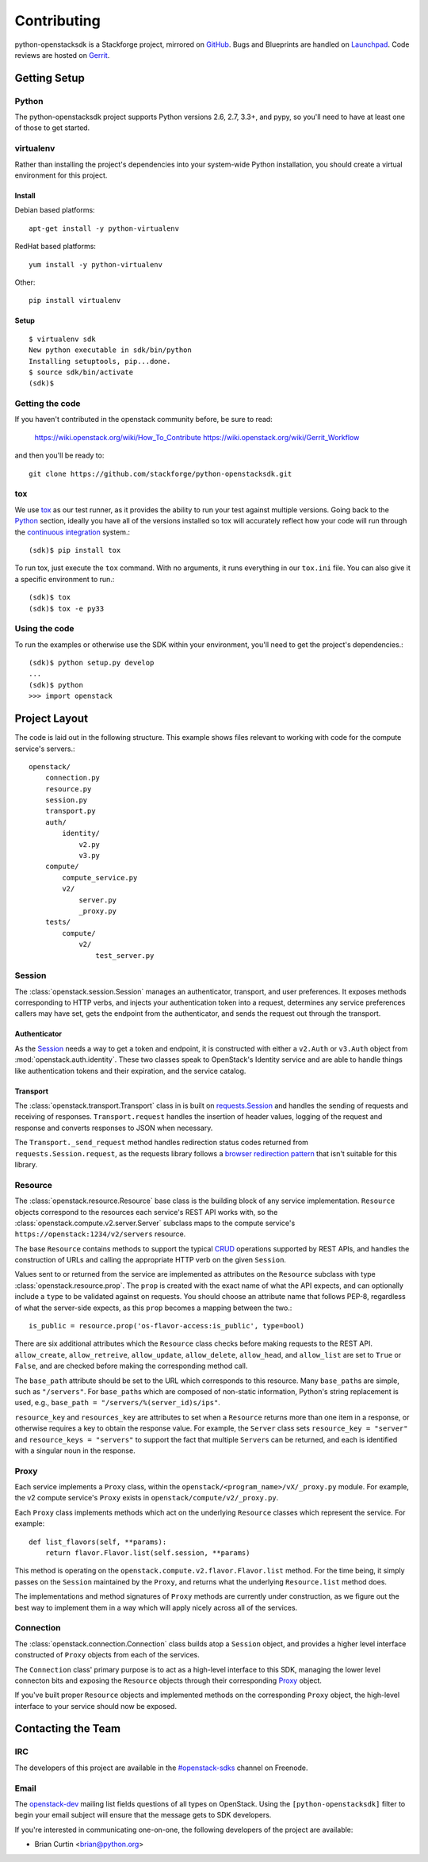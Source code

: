 ============
Contributing
============

python-openstacksdk is a Stackforge project, mirrored on `GitHub`_.  Bugs and
Blueprints are handled on `Launchpad`_.  Code reviews are hosted on `Gerrit`_.

.. _GitHub: https://github.com/stackforge/python-openstacksdk
.. _Launchpad: https://launchpad.net/python-openstacksdk
.. _Gerrit: https://review.openstack.org/#/q/project:stackforge/python-openstacksdk,n,z

Getting Setup
-------------

Python
******

The python-openstacksdk project supports Python versions 2.6, 2.7, 3.3+, and
pypy, so you'll need to have at least one of those to get started.

virtualenv
**********

Rather than installing the project's dependencies into your system-wide Python
installation, you should create a virtual environment for this project.

Install
^^^^^^^

Debian based platforms::

   apt-get install -y python-virtualenv

RedHat based platforms::

   yum install -y python-virtualenv

Other::

   pip install virtualenv

Setup
^^^^^
::

   $ virtualenv sdk
   New python executable in sdk/bin/python
   Installing setuptools, pip...done.
   $ source sdk/bin/activate
   (sdk)$

Getting the code
****************

If you haven't contributed in the openstack community before, be sure to read:

  https://wiki.openstack.org/wiki/How_To_Contribute
  https://wiki.openstack.org/wiki/Gerrit_Workflow

and then you'll be ready to::

  git clone https://github.com/stackforge/python-openstacksdk.git

tox
***

We use `tox <https://tox.readthedocs.org>`_ as our test runner, as it provides
the ability to run your test against multiple versions. Going back to the
`Python`_ section, ideally you have all of the versions installed so tox
will accurately reflect how your code will run through the
`continuous integration <http://ci.openstack.org/>`_ system.::

   (sdk)$ pip install tox

To run tox, just execute the ``tox`` command. With no arguments, it runs
everything in our ``tox.ini`` file. You can also give it a specific
environment to run.::

   (sdk)$ tox
   (sdk)$ tox -e py33

Using the code
**************

To run the examples or otherwise use the SDK within your environment, you'll
need to get the project's dependencies.::

   (sdk)$ python setup.py develop
   ...
   (sdk)$ python
   >>> import openstack


Project Layout
--------------

The code is laid out in the following structure. This example shows files
relevant to working with code for the compute service's servers.::

   openstack/
       connection.py
       resource.py
       session.py
       transport.py
       auth/
           identity/
               v2.py
               v3.py
       compute/
           compute_service.py
           v2/
               server.py
               _proxy.py
       tests/
           compute/
               v2/
                   test_server.py

Session
*******

The :class:`openstack.session.Session` manages an authenticator,
transport, and user preferences. It exposes methods corresponding to
HTTP verbs, and injects your authentication token into a request,
determines any service preferences callers may have set, gets the endpoint
from the authenticator, and sends the request out through the transport.

Authenticator
^^^^^^^^^^^^^

As the `Session`_ needs a way to get a token and endpoint, it is constructed
with either a ``v2.Auth`` or ``v3.Auth`` object from
:mod:`openstack.auth.identity`. These two classes speak to OpenStack's Identity
service and are able to handle things like authentication tokens and their
expiration, and the service catalog.

Transport
^^^^^^^^^

The :class:`openstack.transport.Transport` class in is built on
`requests.Session <http://docs.python-requests.org/en/latest/user/advanced/>`_
and handles the sending of requests and receiving of responses.
``Transport.request`` handles the insertion of header values,
logging of the request and response and converts responses to JSON when
necessary.

The ``Transport._send_request`` method handles redirection status
codes returned from ``requests.Session.request``, as the requests library
follows a
`browser redirection pattern <https://en.wikipedia.org/wiki/Post/Redirect/Get>`_
that isn't suitable for this library.

Resource
********

The :class:`openstack.resource.Resource` base class is the building block
of any service implementation. ``Resource`` objects correspond to the
resources each service's REST API works with, so the
:class:`openstack.compute.v2.server.Server` subclass maps to the compute
service's ``https://openstack:1234/v2/servers`` resource.

The base ``Resource`` contains methods to support the typical
`CRUD <http://en.wikipedia.org/wiki/Create,_read,_update_and_delete>`_
operations supported by REST APIs, and handles the construction of URLs
and calling the appropriate HTTP verb on the given ``Session``.

Values sent to or returned from the service are implemented as attributes
on the ``Resource`` subclass with type :class:`openstack.resource.prop`.
The ``prop`` is created with the exact name of what the API expects,
and can optionally include a ``type`` to be validated against on requests.
You should choose an attribute name that follows PEP-8, regardless of what
the server-side expects, as this ``prop`` becomes a mapping between the two.::

   is_public = resource.prop('os-flavor-access:is_public', type=bool)

There are six additional attributes which the ``Resource`` class checks
before making requests to the REST API. ``allow_create``, ``allow_retreive``,
``allow_update``, ``allow_delete``, ``allow_head``, and ``allow_list`` are set
to ``True`` or ``False``, and are checked before making the corresponding
method call.

The ``base_path`` attribute should be set to the URL which corresponds to
this resource. Many ``base_path``\s are simple, such as ``"/servers"``.
For ``base_path``\s which are composed of non-static information, Python's
string replacement is used, e.g., ``base_path = "/servers/%(server_id)s/ips"``.

``resource_key`` and ``resources_key`` are attributes to set when a
``Resource`` returns more than one item in a response, or otherwise
requires a key to obtain the response value. For example, the ``Server``
class sets ``resource_key = "server"`` and ``resource_keys = "servers"``
to support the fact that multiple ``Server``\s can be returned, and each
is identified with a singular noun in the response.

Proxy
*****

Each service implements a ``Proxy`` class, within the
``openstack/<program_name>/vX/_proxy.py`` module. For example, the v2 compute
service's ``Proxy`` exists in ``openstack/compute/v2/_proxy.py``.

Each ``Proxy`` class implements methods which act on the underlying
``Resource`` classes which represent the service. For example::

   def list_flavors(self, **params):
       return flavor.Flavor.list(self.session, **params)

This method is operating on the ``openstack.compute.v2.flavor.Flavor.list``
method. For the time being, it simply passes on the ``Session`` maintained
by the ``Proxy``, and returns what the underlying ``Resource.list`` method
does.

The implementations and method signatures of ``Proxy`` methods are currently
under construction, as we figure out the best way to implement them in a
way which will apply nicely across all of the services.

Connection
**********

The :class:`openstack.connection.Connection` class builds atop a ``Session``
object, and provides a higher level interface constructed of ``Proxy``
objects from each of the services.

The ``Connection`` class' primary purpose is to act as a high-level interface
to this SDK, managing the lower level connecton bits and exposing the
``Resource`` objects through their corresponding `Proxy`_ object.

If you've built proper ``Resource`` objects and implemented methods on the
corresponding ``Proxy`` object, the high-level interface to your service
should now be exposed.

Contacting the Team
-------------------

IRC
***

The developers of this project are available in the
`#openstack-sdks <http://webchat.freenode.net?channels=%23openstack-sdks>`_
channel on Freenode.

Email
*****

The `openstack-dev <mailto:openstack-dev@openstack.org?subject=[python-openstacksdk]%20Question%20about%20the%20python-openstacksdk>`_
mailing list fields questions of all types on OpenStack. Using the
``[python-openstacksdk]`` filter to begin your email subject will ensure
that the message gets to SDK developers.

If you're interested in communicating one-on-one, the following developers
of the project are available:

* Brian Curtin <brian@python.org>
